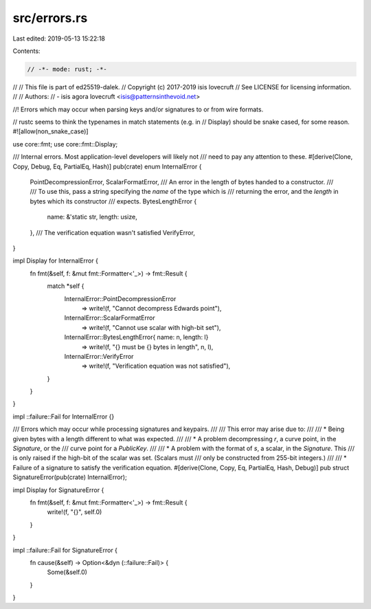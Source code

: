 src/errors.rs
=============

Last edited: 2019-05-13 15:22:18

Contents:

.. code-block:: rs

    // -*- mode: rust; -*-
//
// This file is part of ed25519-dalek.
// Copyright (c) 2017-2019 isis lovecruft
// See LICENSE for licensing information.
//
// Authors:
// - isis agora lovecruft <isis@patternsinthevoid.net>

//! Errors which may occur when parsing keys and/or signatures to or from wire formats.

// rustc seems to think the typenames in match statements (e.g. in
// Display) should be snake cased, for some reason.
#![allow(non_snake_case)]

use core::fmt;
use core::fmt::Display;

/// Internal errors.  Most application-level developers will likely not
/// need to pay any attention to these.
#[derive(Clone, Copy, Debug, Eq, PartialEq, Hash)]
pub(crate) enum InternalError {
    PointDecompressionError,
    ScalarFormatError,
    /// An error in the length of bytes handed to a constructor.
    ///
    /// To use this, pass a string specifying the `name` of the type which is
    /// returning the error, and the `length` in bytes which its constructor
    /// expects.
    BytesLengthError {
        name: &'static str,
        length: usize,
    },
    /// The verification equation wasn't satisfied
    VerifyError,
}

impl Display for InternalError {
    fn fmt(&self, f: &mut fmt::Formatter<'_>) -> fmt::Result {
        match *self {
            InternalError::PointDecompressionError
                => write!(f, "Cannot decompress Edwards point"),
            InternalError::ScalarFormatError
                => write!(f, "Cannot use scalar with high-bit set"),
            InternalError::BytesLengthError{ name: n, length: l}
                => write!(f, "{} must be {} bytes in length", n, l),
            InternalError::VerifyError
                => write!(f, "Verification equation was not satisfied"),
        }
    }
}

impl ::failure::Fail for InternalError {}

/// Errors which may occur while processing signatures and keypairs.
///
/// This error may arise due to:
///
/// * Being given bytes with a length different to what was expected.
///
/// * A problem decompressing `r`, a curve point, in the `Signature`, or the
///   curve point for a `PublicKey`.
///
/// * A problem with the format of `s`, a scalar, in the `Signature`.  This
///   is only raised if the high-bit of the scalar was set.  (Scalars must
///   only be constructed from 255-bit integers.)
///
/// * Failure of a signature to satisfy the verification equation.
#[derive(Clone, Copy, Eq, PartialEq, Hash, Debug)]
pub struct SignatureError(pub(crate) InternalError);

impl Display for SignatureError {
    fn fmt(&self, f: &mut fmt::Formatter<'_>) -> fmt::Result {
        write!(f, "{}", self.0)
    }
}

impl ::failure::Fail for SignatureError {
    fn cause(&self) -> Option<&dyn (::failure::Fail)> {
        Some(&self.0)
    }
}


